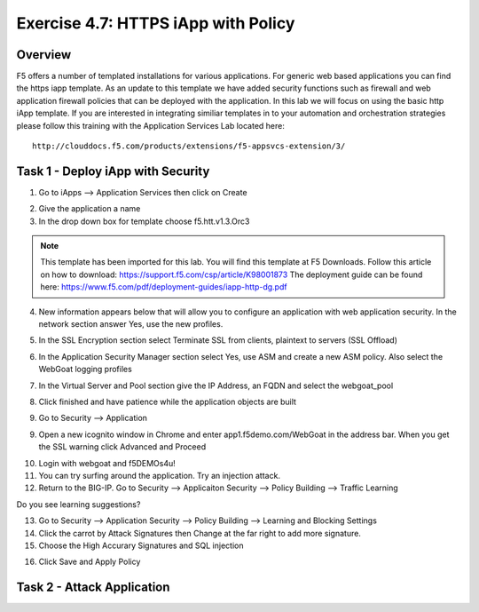 Exercise 4.7: HTTPS iApp with Policy
----------------------------------------

Overview
~~~~~~~~~~~~~~~~~~~~~~~~~~~~~~~~~~~~~~~~~~~~~~~~~~~~~

F5 offers a number of templated installations for various applications.  For generic web based applications you can find the https iapp template.  As an update to this template we have added security functions such as firewall and web application firewall policies that can be deployed with the application.  In this lab we will focus on using the basic http iApp template.  If you are interested in integrating similiar templates in to your automation and orchestration strategies please follow this training with the Application Services Lab located here:

::

  http://clouddocs.f5.com/products/extensions/f5-appsvcs-extension/3/


Task 1 - Deploy iApp with Security
~~~~~~~~~~~~~~~~~~~~~~~~~~~~~~~~~~~~~~~~~~~~~~~~~~~~~

1.  Go to iApps --> Application Services then click on Create

.. image:: images/image1_4_4.png

2.  Give the application a name

3.  In the drop down box for template choose f5.htt.v1.3.Orc3

.. image:: images/image2_4_4.png

.. NOTE::  This template has been imported for this lab.  You will find this template at F5 Downloads.  Follow this article on how to download: https://support.f5.com/csp/article/K98001873  The deployment guide can be found here:  https://www.f5.com/pdf/deployment-guides/iapp-http-dg.pdf

4.  New information appears below that will allow you to configure an application with web application security.  In the network section answer Yes, use the new profiles.

.. image:: images/image4_4_4.png

5.  In the SSL Encryption section select Terminate SSL from clients, plaintext to servers (SSL Offload)

.. image:: images/image5_4_4.png

6.  In the Application Security Manager section select Yes, use ASM and create a new ASM policy.  Also select the WebGoat logging profiles

.. image:: images/image6_4_4.png

7.  In the Virtual Server and Pool section give the IP Address, an FQDN and select the webgoat_pool

.. image:: images/image7_4_4.png

8.  Click finished and have patience while the application objects are built

.. image:: images/image8_4_4.png

9.  Go to Security --> Application

9.  Open a new icognito window in Chrome and enter app1.f5demo.com/WebGoat in the address bar.  When you get the SSL warning click Advanced and Proceed

.. image:: images/image9_4_4.png

10.  Login with webgoat and f5DEMOs4u!

11.  You can try surfing around the application.  Try an injection attack.

12.  Return to the BIG-IP.  Go to Security --> Applicaiton Security --> Policy Building --> Traffic Learning

Do you see learning suggestions?

13.  Go to Security --> Application Security --> Policy Building --> Learning and Blocking Settings

14.  Click the carrot by Attack Signatures then Change at the far right to add more signature.

15.  Choose the High Accurary Signatures and SQL injection

.. image:: images/image11_4_4.png

16.  Click Save and Apply Policy



Task 2 - Attack Application
~~~~~~~~~~~~~~~~~~~~~~~~~~~~~~~~~~~~~~~~~~~~~~~~~~~~~
